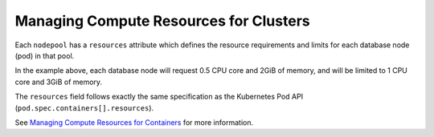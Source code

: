 Managing Compute Resources for Clusters
---------------------------------------

Each ``nodepool`` has a ``resources`` attribute which defines the resource requirements and limits for each database node (pod) in that pool.

In the example above, each database node will request 0.5 CPU core and 2GiB of memory,
and will be limited to 1 CPU core and 3GiB of memory.

The ``resources`` field follows exactly the same specification as the Kubernetes Pod API
(``pod.spec.containers[].resources``).

See `Managing Compute Resources for Containers <https://kubernetes.io/docs/concepts/configuration/manage-compute-resources-container/>`_ for more information.
